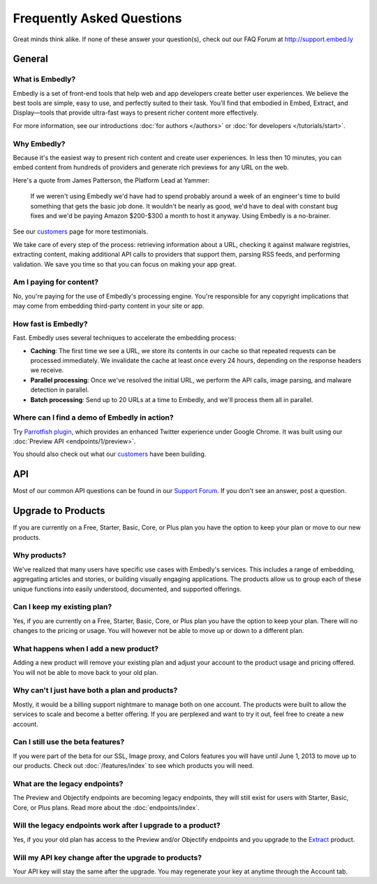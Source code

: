 .. _faq:

Frequently Asked Questions
==========================
Great minds think alike. If none of these answer your question(s),
check out our FAQ Forum at `<http://support.embed.ly>`_

General
-------

What is Embedly?
^^^^^^^^^^^^^^^^
Embedly is a set of front-end tools that help web and app developers
create better user experiences. We believe the best tools are simple,
easy to use, and perfectly suited to their task. You’ll find that
embodied in Embed, Extract, and Display—tools that provide ultra-fast
ways to present richer content more effectively.

For more information, see our introductions
:doc:`for authors </authors>` or
:doc:`for developers </tutorials/start>`.

Why Embedly?
^^^^^^^^^^^^
Because it's the easiest way to present rich content and create user experiences.
In less then 10 minutes, you can embed content from hundreds of providers and
generate rich previews for any URL on the web.

Here's a quote from James Patterson, the Platform Lead at Yammer:

  If we weren't using Embedly we'd have had to spend probably around a week of
  an engineer's time to build something that gets the basic job done. It
  wouldn't be nearly as good, we'd have to deal with constant bug fixes and
  we'd be paying Amazon $200-$300 a month to host it anyway. Using Embedly is
  a no-brainer.

See our `customers </customers>`_ page for more testimonials.

We take care of every step of the process: retrieving information
about a URL, checking it against malware registries, extracting content,
making additional API calls to providers that support them, parsing RSS
feeds, and performing validation. We save you time so that you can focus
on making your app great.

Am I paying for content?
^^^^^^^^^^^^^^^^^^^^^^^^
No, you're paying for the use of Embedly's processing engine. You're
responsible for any copyright implications that may come from embedding
third-party content in your site or app.

How fast is Embedly?
^^^^^^^^^^^^^^^^^^^^
Fast. Embedly uses several techniques to accelerate the embedding process:

* **Caching**: The first time we see a URL, we store its contents in our
  cache so that repeated requests can be processed immediately. We invalidate
  the cache at least once every 24 hours, depending on the response headers
  we receive.
* **Parallel processing**: Once we've resolved the initial URL, we perform
  the API calls, image parsing, and malware detection in parallel.
* **Batch processing**: Send up to 20 URLs at a time to Embedly, and we'll
  process them all in parallel.

Where can I find a demo of Embedly in action?
^^^^^^^^^^^^^^^^^^^^^^^^^^^^^^^^^^^^^^^^^^^^^
Try `Parrotfish plugin <http://labs.embed.ly>`_, which provides an enhanced
Twitter experience under Google Chrome. It was built using our
:doc:`Preview API <endpoints/1/preview>`.

You should also check out what our `customers </customers>`_ have been
building.

API
---

Most of our common API questions can be found in our
`Support Forum <http://support.embed.ly>`_.
If you don't see an answer, post a question.


Upgrade to Products
-------------------

If you are currently on a Free, Starter, Basic, Core, or Plus plan
you have the option to keep your plan or move to our new products.

Why products?
^^^^^^^^^^^^^
We've realized that many users have specific use cases with Embedly's
services. This includes a range of embedding, 
aggregating articles and stories, or building visually engaging applications.
The products allow us to group each of these unique functions into easily
understood, documented, and supported offerings.

Can I keep my existing plan?
^^^^^^^^^^^^^^^^^^^^^^^^^^^^
Yes, if you are currently on a Free, Starter, Basic, Core, or Plus plan
you have the option to keep your plan. There will no changes to the
pricing or usage. You will however not be able to move up or down to a
different plan.

What happens when I add a new product?
^^^^^^^^^^^^^^^^^^^^^^^^^^^^^^^^^^^^^^
Adding a new product will remove your existing plan and adjust
your account to the product usage and pricing offered. You will not be
able to move back to your old plan.

Why can't I just have both a plan and products?
^^^^^^^^^^^^^^^^^^^^^^^^^^^^^^^^^^^^^^^^^^^^^^^
Mostly, it would be a billing support nightmare
to manage both on one account. The products were
built to allow the services to scale and become a
better offering. If you are perplexed and want to
try it out, feel free to create a new account.

Can I still use the beta features?
^^^^^^^^^^^^^^^^^^^^^^^^^^^^^^^^^^
If you were part of the beta for our 
SSL, Image proxy, and Colors features you will have 
until June 1, 2013 to move up to our products. 
Check out :doc:`/features/index` to see which products you will need.

What are the legacy endpoints?
^^^^^^^^^^^^^^^^^^^^^^^^^^^^^^
The Preview and Objectify endpoints are becoming legacy endpoints,
they will still exist for users with Starter, Basic, Core, or Plus plans.
Read more about the :doc:`endpoints/index`.

Will the legacy endpoints work after I upgrade to a product?
^^^^^^^^^^^^^^^^^^^^^^^^^^^^^^^^^^^^^^^^^^^^^^^^^^^^^^^^^^^^
Yes, if you your old plan has access to the Preview and/or Objectify endpoints
and you upgrade to the `Extract <http://embed.ly/extract>`_ product.

Will my API key change after the upgrade to products?
^^^^^^^^^^^^^^^^^^^^^^^^^^^^^^^^^^^^^^^^^^^^^^^^^^^^^
Your API key will stay the same after the upgrade.
You may regenerate your key at anytime through the Account tab.

